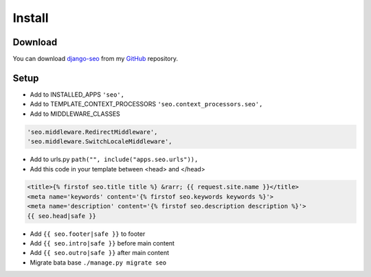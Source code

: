 Install
=======

.. _django-seo: https://github.com/Baltrunas/django-seo
.. _GitHub: https://github.com/Baltrunas/django-seo

Download
--------

You can download django-seo_ from my GitHub_ repository.


Setup
-----

* Add to INSTALLED_APPS ``'seo',``
* Add to TEMPLATE_CONTEXT_PROCESSORS ``'seo.context_processors.seo',``
* Add to MIDDLEWARE_CLASSES

.. code-block:: python

	'seo.middleware.RedirectMiddleware',
	'seo.middleware.SwitchLocaleMiddleware',

* Add to urls.py ``path("", include("apps.seo.urls")),``
* Add this code in your template between <head> and </head>

.. code-block:: html

	<title>{% firstof seo.title title %} &rarr; {{ request.site.name }}</title>
	<meta name='keywords' content='{% firstof seo.keywords keywords %}'>
	<meta name='description' content='{% firstof seo.description description %}'>
	{{ seo.head|safe }}

* Add ``{{ seo.footer|safe }}`` to footer
* Add ``{{ seo.intro|safe }}`` before main content
* Add ``{{ seo.outro|safe }}`` after main content

* Migrate bata base ``./manage.py migrate seo``
